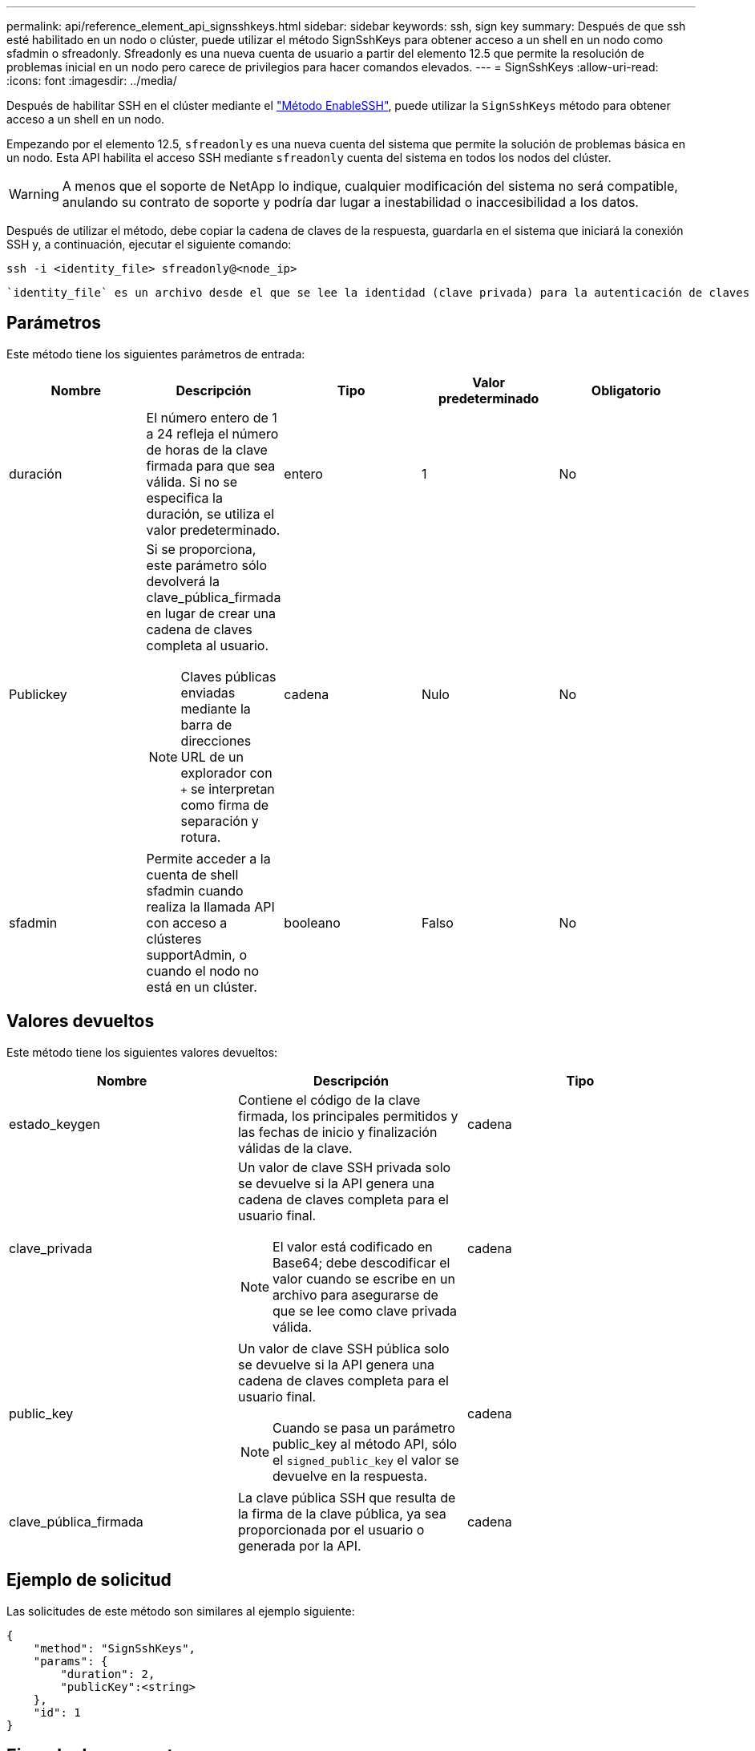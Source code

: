 ---
permalink: api/reference_element_api_signsshkeys.html 
sidebar: sidebar 
keywords: ssh, sign key 
summary: Después de que ssh esté habilitado en un nodo o clúster, puede utilizar el método SignSshKeys para obtener acceso a un shell en un nodo como sfadmin o sfreadonly. Sfreadonly es una nueva cuenta de usuario a partir del elemento 12.5 que permite la resolución de problemas inicial en un nodo pero carece de privilegios para hacer comandos elevados. 
---
= SignSshKeys
:allow-uri-read: 
:icons: font
:imagesdir: ../media/


[role="lead"]
Después de habilitar SSH en el clúster mediante el link:../api/reference_element_api_enablessh.html["Método EnableSSH"], puede utilizar la `SignSshKeys` método para obtener acceso a un shell en un nodo.

Empezando por el elemento 12.5, `sfreadonly` es una nueva cuenta del sistema que permite la solución de problemas básica en un nodo. Esta API habilita el acceso SSH mediante `sfreadonly` cuenta del sistema en todos los nodos del clúster.


WARNING: A menos que el soporte de NetApp lo indique, cualquier modificación del sistema no será compatible, anulando su contrato de soporte y podría dar lugar a inestabilidad o inaccesibilidad a los datos.

Después de utilizar el método, debe copiar la cadena de claves de la respuesta, guardarla en el sistema que iniciará la conexión SSH y, a continuación, ejecutar el siguiente comando:

[listing]
----
ssh -i <identity_file> sfreadonly@<node_ip>
----
 `identity_file` es un archivo desde el que se lee la identidad (clave privada) para la autenticación de claves públicas `node_ip` Es la dirección IP del nodo. Para obtener más información acerca de `identity_file`, Consulte la página de manual de SSH.



== Parámetros

Este método tiene los siguientes parámetros de entrada:

|===
| Nombre | Descripción | Tipo | Valor predeterminado | Obligatorio 


 a| 
duración
 a| 
El número entero de 1 a 24 refleja el número de horas de la clave firmada para que sea válida. Si no se especifica la duración, se utiliza el valor predeterminado.
 a| 
entero
 a| 
1
 a| 
No



 a| 
Publickey
 a| 
Si se proporciona, este parámetro sólo devolverá la clave_pública_firmada en lugar de crear una cadena de claves completa al usuario.


NOTE: Claves públicas enviadas mediante la barra de direcciones URL de un explorador con `+` se interpretan como firma de separación y rotura.
 a| 
cadena
 a| 
Nulo
 a| 
No



 a| 
sfadmin
 a| 
Permite acceder a la cuenta de shell sfadmin cuando realiza la llamada API con acceso a clústeres supportAdmin, o cuando el nodo no está en un clúster.
 a| 
booleano
 a| 
Falso
 a| 
No

|===


== Valores devueltos

Este método tiene los siguientes valores devueltos:

|===
| Nombre | Descripción | Tipo 


 a| 
estado_keygen
 a| 
Contiene el código de la clave firmada, los principales permitidos y las fechas de inicio y finalización válidas de la clave.
 a| 
cadena



 a| 
clave_privada
 a| 
Un valor de clave SSH privada solo se devuelve si la API genera una cadena de claves completa para el usuario final.


NOTE: El valor está codificado en Base64; debe descodificar el valor cuando se escribe en un archivo para asegurarse de que se lee como clave privada válida.
 a| 
cadena



 a| 
public_key
 a| 
Un valor de clave SSH pública solo se devuelve si la API genera una cadena de claves completa para el usuario final.


NOTE: Cuando se pasa un parámetro public_key al método API, sólo el `signed_public_key` el valor se devuelve en la respuesta.
 a| 
cadena



 a| 
clave_pública_firmada
 a| 
La clave pública SSH que resulta de la firma de la clave pública, ya sea proporcionada por el usuario o generada por la API.
 a| 
cadena

|===


== Ejemplo de solicitud

Las solicitudes de este método son similares al ejemplo siguiente:

[listing]
----
{
    "method": "SignSshKeys",
    "params": {
        "duration": 2,
        "publicKey":<string>
    },
    "id": 1
}
----


== Ejemplo de respuesta

Este método devuelve una respuesta similar al siguiente ejemplo:

[listing]
----
{
  "id": null,
  "result": {
    "signedKeys": {
      "keygen_status": <keygen_status>,
      "signed_public_key": <signed_public_key>
    }
  }
}
----
En este ejemplo, se firma una clave pública y se devuelve que es válida durante el tiempo (1-24 horas).



== Nuevo desde la versión

12.5
